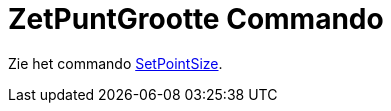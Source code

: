 = ZetPuntGrootte Commando
ifdef::env-github[:imagesdir: /nl/modules/ROOT/assets/images]

Zie het commando xref:/SetPointSize.adoc[SetPointSize].
